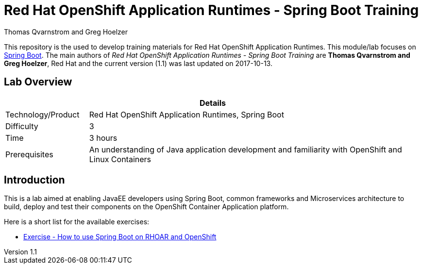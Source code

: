 = Red Hat OpenShift Application Runtimes - Spring Boot Training
Thomas Qvarnstrom and Greg Hoelzer

:sectnums!:
:toc: left
:revnumber: 1.1
:revdate: 2017-10-13

This repository is the used to develop training materials for Red Hat OpenShift Application Runtimes. This module/lab focuses on https://projects.spring.io/spring-boot/[Spring Boot]. The main authors of _{doctitle}_ are *{author}*, Red Hat and the current version ({revnumber}) was last updated on {revdate}.

== Lab Overview

[cols="1,4", options="header"]
|===
2+|  Details
| Technology/Product | Red Hat OpenShift Application Runtimes, Spring Boot
| Difficulty | 3
| Time | 3 hours
| Prerequisites | An understanding of Java application development and familiarity with OpenShift and Linux Containers
|===


== Introduction

This is a lab aimed at enabling JavaEE developers using Spring Boot, common frameworks and Microservices architecture to build, deploy and test their components on the OpenShift Container Application platform. 

Here is a short list for the available exercises:

* link:lab/docs/lab1-instructions.adoc[Exercise - How to use Spring Boot on RHOAR and OpenShift]
